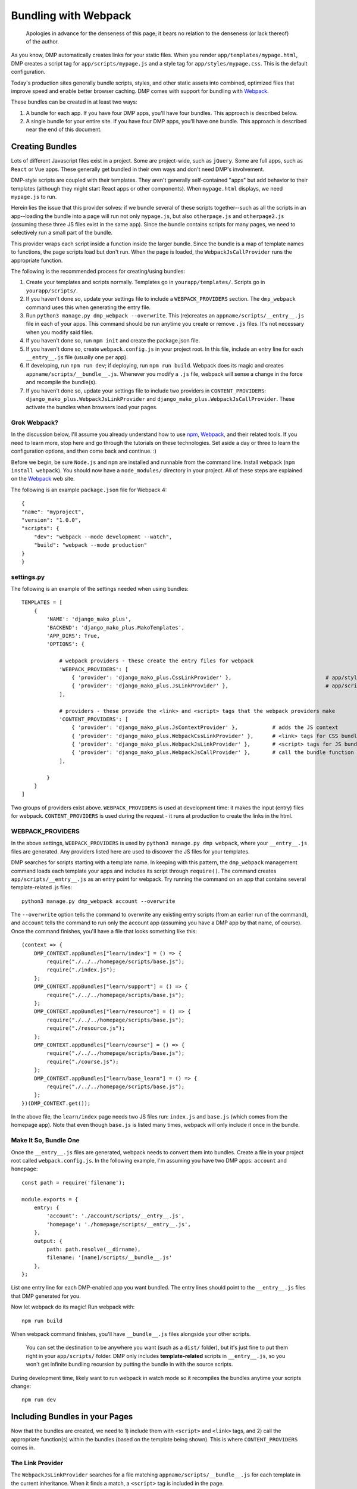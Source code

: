 Bundling with Webpack
================================

    Apologies in advance for the denseness of this page; it bears no relation to the denseness (or lack thereof) of the author.

As you know, DMP automatically creates links for your static files.  When you render ``app/templates/mypage.html``, DMP creates a script tag for ``app/scripts/mypage.js`` and a style tag for ``app/styles/mypage.css``.  This is the default configuration.

Today's production sites generally bundle scripts, styles, and other static assets into combined, optimized files that improve speed and enable better browser caching.  DMP comes with support for bundling with `Webpack <https://webpack.js.org/>`_.

These bundles can be created in at least two ways:

1. A bundle for each app.  If you have four DMP apps, you'll have four bundles.  This approach is described below.
2. A single bundle for your entire site.  If you have four DMP apps, you'll have one bundle.  This approach is described near the end of this document.


Creating Bundles
---------------------------------

Lots of different Javascript files exist in a project.  Some are project-wide, such as ``jQuery``.  Some are full apps, such as ``React`` or ``Vue`` apps.  These generally get bundled in their own ways and don't need DMP's involvement.

DMP-style scripts are coupled with their templates.  They aren't generally self-contained "apps" but add behavior to their templates (although they might start React apps or other components).  When ``mypage.html`` displays, we need ``mypage.js`` to run.

Herein lies the issue that this provider solves: if we bundle several of these scripts together--such as all the scripts in an app--loading the bundle into a page will run not only ``mypage.js``, but also ``otherpage.js`` and ``otherpage2.js`` (assuming these three JS files exist in the same app).  Since the bundle contains scripts for many pages, we need to selectively run a small part of the bundle.

This provider wraps each script inside a function inside the larger bundle.  Since the bundle is a map of template names to functions, the page scripts load but don't run.  When the page is loaded, the ``WebpackJsCallProvider`` runs the appropriate function.

.. image:: _static/webpack.png
   :align: center




The following is the recommended process for creating/using bundles:

1. Create your templates and scripts normally. Templates go in ``yourapp/templates/``.  Scripts go in ``yourapp/scripts/``.
2. If you haven't done so, update your settings file to include a ``WEBPACK_PROVIDERS`` section.  The ``dmp_webpack`` command uses this when generating the entry file.
3. Run ``python3 manage.py dmp_webpack --overwrite``.  This (re)creates an ``appname/scripts/__entry__.js`` file in each of your apps.  This command should be run anytime you create or remove ``.js`` files. It's not necessary when you modify said files.
4. If you haven't done so, run ``npm init`` and create the package.json file.
5. If you haven't done so, create ``webpack.config.js`` in your project root.  In this file, include an entry line for each ``__entry__.js`` file (usually one per app).
6. If developing, run ``npm run dev``; if deploying, run ``npm run build``.  Webpack does its magic and creates ``appname/scripts/__bundle__.js``. Whenever you modify a ``.js`` file, webpack will sense a change in the force and recompile the bundle(s).
7.  If you haven't done so, update your settings file to include two providers in ``CONTENT_PROVIDERS``: ``django_mako_plus.WebpackJsLinkProvider`` and ``django_mako_plus.WebpackJsCallProvider``.  These activate the bundles when browsers load your pages.


Grok Webpack?
~~~~~~~~~~~~~~~~~~~~~~~~

In the discussion below, I'll assume you already understand how to use `npm <https://www.npmjs.com/>`_, `Webpack <https://webpack.js.org/>`_, and their related tools.  If you need to learn more, stop here and go through the tutorials on these technologies.  Set aside a day or three to learn the configuration options, and then come back and continue. :)

Before we begin, be sure ``Node.js`` and ``npm`` are installed and runnable from the command line.  Install webpack (``npm install webpack``).  You should now have a ``node_modules/`` directory in your project.  All of these steps are explained on the `Webpack <https://webpack.js.org/>`_ web site.

The following is an example ``package.json`` file for Webpack 4:

::

    {
    "name": "myproject",
    "version": "1.0.0",
    "scripts": {
        "dev": "webpack --mode development --watch",
        "build": "webpack --mode production"
    }
    }


settings.py
~~~~~~~~~~~~~~~~~~

The following is an example of the settings needed when using bundles:

::

    TEMPLATES = [
        {
            'NAME': 'django_mako_plus',
            'BACKEND': 'django_mako_plus.MakoTemplates',
            'APP_DIRS': True,
            'OPTIONS': {

                # webpack providers - these create the entry files for webpack
                'WEBPACK_PROVIDERS': [
                    { 'provider': 'django_mako_plus.CssLinkProvider' },                              # app/styles/*.css
                    { 'provider': 'django_mako_plus.JsLinkProvider' },                               # app/scripts/*.js
                ],

                # providers - these provide the <link> and <script> tags that the webpack providers make
                'CONTENT_PROVIDERS': [
                    { 'provider': 'django_mako_plus.JsContextProvider' },           # adds the JS context
                    { 'provider': 'django_mako_plus.WebpackCssLinkProvider' },      # <link> tags for CSS bundle
                    { 'provider': 'django_mako_plus.WebpackJsLinkProvider' },       # <script> tags for JS bundle(s)
                    { 'provider': 'django_mako_plus.WebpackJsCallProvider' },       # call the bundle function for the current page
                ],

            }
        }
    ]

Two groups of providers exist above.  ``WEBPACK_PROVIDERS`` is used at development time: it makes the input (entry) files for webpack.  ``CONTENT_PROVIDERS`` is used during the request - it runs at production to create the links in the html.


WEBPACK_PROVIDERS
~~~~~~~~~~~~~~~~~~~~~~~

In the above settings, ``WEBPACK_PROVIDERS`` is used by ``python3 manage.py dmp webpack``, where your ``__entry__.js`` files are generated.  Any providers listed here are used to discover the JS files for your templates.

DMP searches for scripts starting with a template name.  In keeping with this pattern, the ``dmp_webpack`` management command loads each template your apps and includes its script through ``require()``.  The command creates ``app/scripts/__entry__.js`` as an entry point for webpack.  Try running the command on an app that contains several template-related .js files:

::

    python3 manage.py dmp_webpack account --overwrite


The ``--overwrite`` option tells the command to overwrite any existing entry scripts (from an earlier run of the command), and ``account`` tells the command to run only the account app (assuming you have a DMP app by that name, of course).  Once the command finishes, you'll have a file that looks something like this:

::

    (context => {
        DMP_CONTEXT.appBundles["learn/index"] = () => {
            require("./../../homepage/scripts/base.js");
            require("./index.js");
        };
        DMP_CONTEXT.appBundles["learn/support"] = () => {
            require("./../../homepage/scripts/base.js");
        };
        DMP_CONTEXT.appBundles["learn/resource"] = () => {
            require("./../../homepage/scripts/base.js");
            require("./resource.js");
        };
        DMP_CONTEXT.appBundles["learn/course"] = () => {
            require("./../../homepage/scripts/base.js");
            require("./course.js");
        };
        DMP_CONTEXT.appBundles["learn/base_learn"] = () => {
            require("./../../homepage/scripts/base.js");
        };
    })(DMP_CONTEXT.get());

In the above file, the ``learn/index`` page needs two JS files run: ``index.js`` and ``base.js`` (which comes from the homepage app).  Note that even though ``base.js`` is listed many times, webpack will only include it once in the bundle.



Make It So, Bundle One
~~~~~~~~~~~~~~~~~~~~~~~~~~~~~~~

Once the ``__entry__.js`` files are generated, webpack needs to convert them into bundles.  Create a file in your project root called ``webpack.config.js``.  In the following example, I'm assuming you have two DMP apps: ``account`` and ``homepage``:

::

    const path = require('filename');

    module.exports = {
        entry: {
            'account': './account/scripts/__entry__.js',
            'homepage': './homepage/scripts/__entry__.js',
        },
        output: {
            path: path.resolve(__dirname),
            filename: '[name]/scripts/__bundle__.js'
        },
    };

List one entry line for each DMP-enabled app you want bundled.  The entry lines should point to the ``__entry__.js`` files that DMP generated for you.

Now let webpack do its magic!  Run webpack with:

::

    npm run build

When webpack command finishes, you'll have ``__bundle__.js`` files alongside your other scripts.

    You can set the destination to be anywhere you want (such as a ``dist/`` folder), but it's just fine to put them right in your ``app/scripts/`` folder.  DMP only includes **template-related** scripts in ``__entry__.js``, so you won't get infinite bundling recursion by putting the bundle in with the source scripts.


During development time, likely want to run webpack in watch mode so it recompiles the bundles anytime your scripts change:

::

    npm run dev



Including Bundles in your Pages
----------------------------------

Now that the bundles are created, we need to 1) include them with ``<script>`` and ``<link>`` tags, and 2) call the appropriate function(s) within the bundles (based on the template being shown).  This is where ``CONTENT_PROVIDERS`` comes in.

The Link Provider
~~~~~~~~~~~~~~~~~~~~~~~

The ``WebpackJsLinkProvider`` searches for a file matching ``appname/scripts/__bundle__.js`` for each template in the current inheritance.  When it finds a match, a ``<script>`` tag is included in the page.

    Alternatively, you can skip automatic bundle discovery altogether and add ``<script>`` tags to the templates yourself.  This may make sense in some situations, especially if you place these manually-created tags in your base template.


The Function Caller
~~~~~~~~~~~~~~~~~~~~~~~

The second webpack-related provider listed in the ``settings.py`` file above is ``WebpackJsCallProvider``.  This provider runs the appropriate part of the bundle for the current page.  You'll likely want to use this provider even if you do manually include the link tags.

Remember that the bundles contain functions -- one for each page in your app.  These functions *don't* execute when the bundle file is loaded into the browser.  If they did, the JS for every page in your app would run!  Instead, the code for each page is wrapped in a function so it *can* be called when needed.

The ``WebpackJsCallProvider`` looks at the template currently being rendered (and its ancestor templates) and runs the right functions.

An example should make this more clear.  Suppose you have a login template with three levels of inheritance: ``account/templates/login.html``, which inherits from ``account/templates/app_base.htm``, which inherits from ``homepage/templates/base.htm``.  Note that the inheritance crosses two apps (``account`` and ``homepage``).  The following happens:

1. ``WebpackJsLinkProvider`` adds two script tags: the bundle for ``account`` and the bundle for ``homepage``.
2. ``WebpackJsCallProvider`` adds three script calls -- one for each template in the inheritance.

::

    <script data-context="..." src="/static/homepage/scripts/__bundle__.js"></script>
    <script data-context="..." src="/static/account/scripts/__bundle__.js"></script>
    <script data-context="...">
        if (DMP_CONTEXT.appBundles["homepage/base"])    { DMP_CONTEXT.appBundles["homepage/base"]()    };
        if (DMP_CONTEXT.appBundles["account/app_base"]) { DMP_CONTEXT.appBundles["account/app_base"]() };
        if (DMP_CONTEXT.appBundles["account/login"])    { DMP_CONTEXT.appBundles["account/login"]()    };
    </script>

The ``if`` statements are used because the functions are included in the bundle only if a script file for a given page really exists.  In other words, if ``account/scripts/app_base.js`` doesn't exist, the ``account/app_base`` function won't be in the bundle.


Sitewide Bundles
--------------------

If you need the bundles to span across one or more apps, that's possible too.

One Bundle to Rule Them All
~~~~~~~~~~~~~~~~~~~~~~~~~~~~~~~~~~~

This section describes how to create a single monstrosity that includes the scripts for every DMP app on your site.  In some situations, such as sites with a small number of scripts, a single bundle might be more efficient than several app bundles.  To create a single ``__entry__.js`` file for your entire site, run the following:

::

    python3 manage.py dmp_webpack --overwrite --single homepage/scripts/__entry__.js

The above command will place the sitewide entry file in the homepage app, but it could be located anywhere.  Include this single entry file in ``webpack.config.js``.

Since there's only one bundle, you probably don't need the ``WebpackJsLinkProvider`` provider.  Just create a ``<script>`` link in the ``base.htm`` site base template.

When the bundle loads in the browser, the functions for every page will be placed in ``DMP_CONTEXT``.  As described earlier in this document, enable the
``WebpackJsCallProvider`` provider to call the right functions for the current page.


A Few Bundles to Rule Them All
~~~~~~~~~~~~~~~~~~~~~~~~~~~~~~~~~~~~

Somewhere in between a sitewide bundle and app-specific bundles lives the multi-app bundle option.  Suppose you want app1 and app2 in one bundle and app3, app4, and app5 in another.  The following commands create the two needed entry files:

::

    python3 manage.py dmp_webpack --overwrite --single homepage/scripts/__entry_1__.js app1 app2
    python3 manage.py dmp_webpack --overwrite --single homepage/scripts/__entry_2__.js app3 app4 app5



CoffeeScript Example
----------------------------

If you're using Coffee (or TypeScript, or Transpyle, ...), you probably have webpack already up and running.  This example should help explain the specifics for integrating it with DMP scripts.  I'll assume you have both ``*.js`` and ``*.coffee`` files in your ``appname/scripts/`` directories.  The directory structure for the ``account`` app might look like the following:

::

    project/
        account/
            scripts/
                index.coffee
                another.js
            templates/
                index.html

Since they have the same name, the ``index.coffee`` script will be connected with ``index.html`` in our bundle functions.

I'll assume you've installed the npm dependencies with commands like the following:

* ``npm init``
* ``npm install webpack coffeescript coffee-loader``
* Create the ``package.json`` file as described above.
* Create the ``webpack.config.js`` file as described above.

Create a Custom Coffee Provider
~~~~~~~~~~~~~~~~~~~~~~~~~~~~~~~~~~~

Create a provider to find the ``*.coffee`` files in your app directories.  Refer to `custom file locations </static_custom.html>`_ on creating this file.

We'll assume your provider is at ``homepage.lib.providers.WebpackCoffeeProvider``.  It should search for wherever you have your coffee files, such as ``appname/scripts/template.cofee``.


Create the Entry File
~~~~~~~~~~~~~~~~~~~~~~~~

Once your custom coffee provider is alive, add it to your project settings:

::

    'WEBPACK_PROVIDERS': [
        { 'provider': 'django_mako_plus.CssLinkProvider' },             # app/styles/*.css
        { 'provider': 'django_mako_plus.JsLinkProvider' },              # app/scripts/*.js
        { 'provider': 'homepage.lib.providers.WebpackCoffeeProvider' }, # app/scripts/*.coffee
    ],

With this setup, it's valid to have both ``index.coffee`` and ``index.js`` in the scripts directory.  DMP would run both file functions on ``index.html``.

Now create your entry file(s):

::

    python3 manage.py dmp_webpack --overwrite

The above command creates ``account/scripts/__entry__.js``.  In the example output below, the JS files for the ancestor templates (``base.htm``) are also present:

::

    (context => {
        DMP_CONTEXT.appBundles["account/index"] = () => {
            require("./../../homepage/scripts/base.js");
            require("./index.coffee");
        };
    })(DMP_CONTEXT.get());


Create the Bundle
~~~~~~~~~~~~~~~~~~~~~~~~~

Ensure the coffee loader is included in your ``webpack.config.js`` file:

::

    const path = require('path');

    module.exports = {
        devtool: 'source-map',
        entry: {
            'account': './account/scripts/__entry__.js',
        },
        output: {
            path: path.resolve(__dirname),
            filename: '[name]/scripts/__bundle__.js'
        },
        module: {
            rules: [
                {
                    test: /\.coffee$/,
                    use: ['coffee-loader']
                }
            ]
        }
    };

Now create the bundle:

::

    npm run build

During the bundling process, webpack converts the .coffee file to Javascript.  Once ``account/scripts/__bundle__.js`` gets created, you should see the *transpiled* coffee code as well as the base JS.


Link the Bundle
~~~~~~~~~~~~~~~~~~~~~

By production time, webpack has done its work, and the coffee files have been transpiled to JS.  Thereofre, the ``'CONTENT_PROVIDERS'`` listed at the top of this file will work. Just ensure you have them in your settings.

